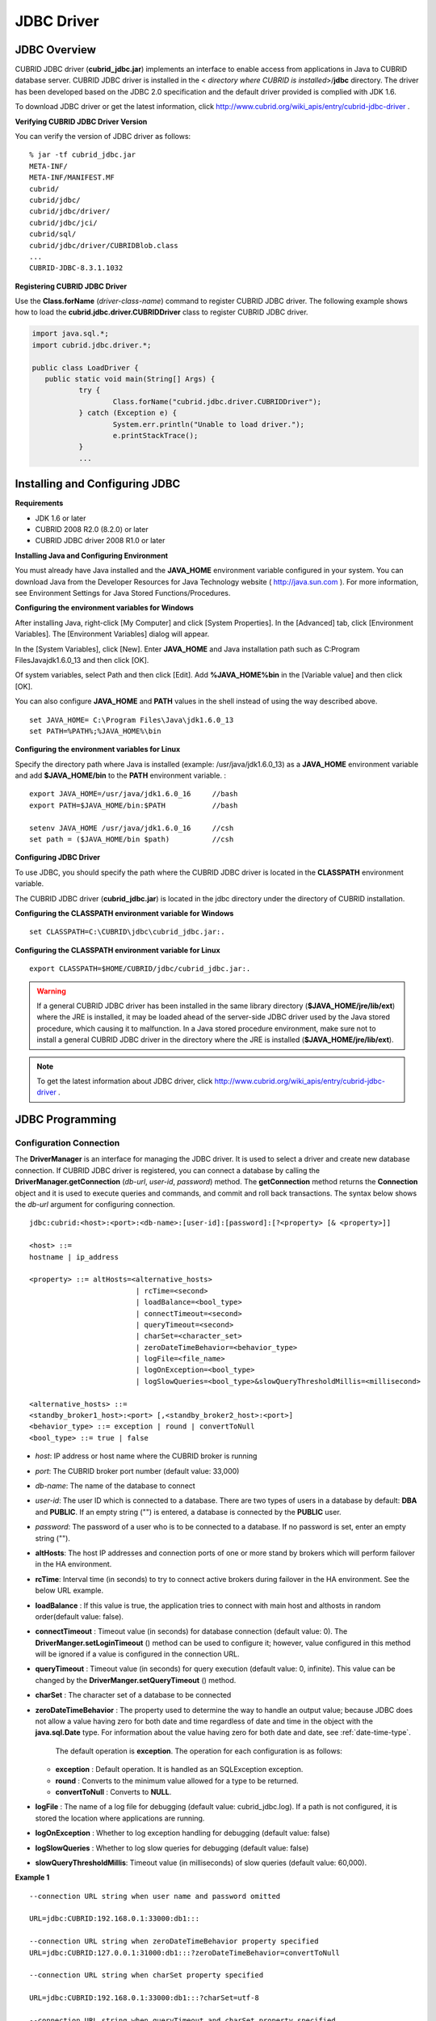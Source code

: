 ***********
JDBC Driver
***********

.. _jdbc-overview:

JDBC Overview
=============

CUBRID JDBC driver (**cubrid_jdbc.jar**) implements an interface to enable access from applications in Java to CUBRID database server. CUBRID JDBC driver is installed in the <
*directory where CUBRID is installed*>/**jdbc** directory. The driver has been developed based on the JDBC 2.0 specification and the default driver provided is complied with JDK 1.6.

To download JDBC driver or get the latest information, click http://www.cubrid.org/wiki_apis/entry/cubrid-jdbc-driver .

**Verifying CUBRID JDBC Driver Version**

You can verify the version of JDBC driver as follows: ::

	% jar -tf cubrid_jdbc.jar
	META-INF/
	META-INF/MANIFEST.MF
	cubrid/
	cubrid/jdbc/
	cubrid/jdbc/driver/
	cubrid/jdbc/jci/
	cubrid/sql/
	cubrid/jdbc/driver/CUBRIDBlob.class
	...
	CUBRID-JDBC-8.3.1.1032

**Registering CUBRID JDBC Driver**

Use the **Class.forName** (*driver-class-name*) command to register CUBRID JDBC driver. The following example shows how to load the **cubrid.jdbc.driver.CUBRIDDriver** class to register CUBRID JDBC driver.

.. code-block:: java

	import java.sql.*;
	import cubrid.jdbc.driver.*;
	 
	public class LoadDriver {
	   public static void main(String[] Args) {
		   try {
			   Class.forName("cubrid.jdbc.driver.CUBRIDDriver");
		   } catch (Exception e) {
			   System.err.println("Unable to load driver.");
			   e.printStackTrace();
		   }
		   ...
	   
Installing and Configuring JDBC
===============================

**Requirements**

*   JDK 1.6 or later
*   CUBRID 2008 R2.0 (8.2.0) or later
*   CUBRID JDBC driver 2008 R1.0 or later

**Installing Java and Configuring Environment**

You must already have Java installed and the **JAVA_HOME** environment variable configured in your system. You can download Java from the Developer Resources for Java Technology website ( http://java.sun.com ). For more information, see Environment Settings for Java Stored Functions/Procedures.

**Configuring the environment variables for Windows**

After installing Java, right-click [My Computer] and click [System Properties]. In the [Advanced] tab, click [Environment Variables]. The [Environment Variables] dialog will appear.

In the [System Variables], click [New]. Enter **JAVA_HOME** and Java installation path such as C:\Program Files\Java\jdk1.6.0_13 and then click [OK].

.. image:: /images/image51.png

Of system variables, select Path and then click [Edit]. Add **%JAVA_HOME%\bin** in the [Variable value] and then click [OK].

.. image:: /images/image52.png

You can also configure **JAVA_HOME** and **PATH** values in the shell instead of using the way described above. ::

	set JAVA_HOME= C:\Program Files\Java\jdk1.6.0_13
	set PATH=%PATH%;%JAVA_HOME%\bin

**Configuring the environment variables for Linux**

Specify the directory path where Java is installed (example: /usr/java/jdk1.6.0_13) as a **JAVA_HOME** environment variable and add **$JAVA_HOME/bin** to the **PATH** environment variable. ::

	export JAVA_HOME=/usr/java/jdk1.6.0_16     //bash
	export PATH=$JAVA_HOME/bin:$PATH           //bash
	 
	setenv JAVA_HOME /usr/java/jdk1.6.0_16     //csh
	set path = ($JAVA_HOME/bin $path)          //csh

**Configuring JDBC Driver**

To use JDBC, you should specify the path where the CUBRID JDBC driver is located in the **CLASSPATH** environment variable.

The CUBRID JDBC driver (**cubrid_jdbc.jar**) is located in the jdbc directory under the directory of CUBRID installation.

.. image:: /images/image53.png

**Configuring the CLASSPATH environment variable for Windows** ::

	set CLASSPATH=C:\CUBRID\jdbc\cubrid_jdbc.jar:.

**Configuring the CLASSPATH environment variable for Linux** ::

	export CLASSPATH=$HOME/CUBRID/jdbc/cubrid_jdbc.jar:.

.. warning::

	If a general CUBRID JDBC driver has been installed in the same library directory (**$JAVA_HOME/jre/lib/ext**) where the JRE is installed, it may be loaded ahead of the server-side JDBC driver used by the Java stored procedure, which causing it to malfunction. In a Java stored procedure environment, make sure not to install a general CUBRID JDBC driver in the directory where the JRE is installed (**$JAVA_HOME/jre/lib/ext**).

.. note::

	To get the latest information about JDBC driver, click http://www.cubrid.org/wiki_apis/entry/cubrid-jdbc-driver .

JDBC Programming
================

.. _jdbc-connection-conf:

Configuration Connection
------------------------

The **DriverManager** is an interface for managing the JDBC driver. It is used to select a driver and create new database connection. If CUBRID JDBC driver is registered, you can connect a database by calling the **DriverManager.getConnection** (*db-url*, *user-id*, *password*) method. The **getConnection** method returns the **Connection** object and it is used to execute queries and commands, and commit and roll back transactions. The syntax below shows the *db-url* argument for configuring connection. ::

	jdbc:cubrid:<host>:<port>:<db-name>:[user-id]:[password]:[?<property> [& <property>]]
	 
	<host> ::=
	hostname | ip_address
	 
	<property> ::= altHosts=<alternative_hosts>
				 | rcTime=<second>
				 | loadBalance=<bool_type>
				 | connectTimeout=<second>
				 | queryTimeout=<second>
				 | charSet=<character_set>
				 | zeroDateTimeBehavior=<behavior_type>
				 | logFile=<file_name>
				 | logOnException=<bool_type>
				 | logSlowQueries=<bool_type>&slowQueryThresholdMillis=<millisecond>
	 
	<alternative_hosts> ::=
	<standby_broker1_host>:<port> [,<standby_broker2_host>:<port>]
	<behavior_type> ::= exception | round | convertToNull
	<bool_type> ::= true | false

*   *host*: IP address or host name where the CUBRID broker is running
*   *port*: The CUBRID broker port number (default value: 33,000)
*   *db-name*: The name of the database to connect

*   *user-id*: The user ID which is connected to a database. There are two types of users in a database by default: **DBA** and **PUBLIC**. If an empty string ("") is entered, a database is connected by the **PUBLIC** user.
*   *password*: The password of a user who is to be connected to a database. If no password is set, enter an empty string ("").

*   **altHosts**: The host IP addresses and connection ports of one or more stand by brokers which will perform failover in the HA environment.
*   **rcTime**: Interval time (in seconds) to try to connect active brokers during failover in the HA environment. See the below URL example.
*   **loadBalance** : If this value is true, the application tries to connect with main host and althosts in random order(default value: false). 

*   **connectTimeout** : Timeout value (in seconds) for database connection (default value: 0). The **DriverManger.setLoginTimeout** () method can be used to configure it; however, value configured in this method will be ignored if a value is configured in the connection URL.

*   **queryTimeout** : Timeout value (in seconds) for query execution (default value: 0, infinite). This value can be changed by the **DriverManger.setQueryTimeout** () method.

*   **charSet** : The character set of a database to be connected

*   **zeroDateTimeBehavior** : The property used to determine the way to handle an output value; because JDBC does not allow a value having zero for both date and time regardless of date and time in the object with the **java.sql.Date** type. For information about the value having zero for both date and date, see :ref:`date-time-type`.

	The default operation is **exception**. The operation for each configuration is as follows:

    *   **exception** : Default operation. It is handled as an SQLException exception.
    *   **round** : Converts to the minimum value allowed for a type to be returned.
    *   **convertToNull** : Converts to **NULL**.

*   **logFile** : The name of a log file for debugging (default value: cubrid_jdbc.log). If a path is not configured, it is stored the location where applications are running.
*   **logOnException** : Whether to log exception handling for debugging (default value: false)
*   **logSlowQueries** : Whether to log slow queries for debugging (default value: false)
*   **slowQueryThresholdMillis**: Timeout value (in milliseconds) of slow queries (default value: 60,000).

**Example 1** ::

	--connection URL string when user name and password omitted
	 
	URL=jdbc:CUBRID:192.168.0.1:33000:db1:::
	 
	--connection URL string when zeroDateTimeBehavior property specified
	URL=jdbc:CUBRID:127.0.0.1:31000:db1:::?zeroDateTimeBehavior=convertToNull
	 
	--connection URL string when charSet property specified
	 
	URL=jdbc:CUBRID:192.168.0.1:33000:db1:::?charSet=utf-8
	 
	--connection URL string when queryTimeout and charSet property specified
	 
	URL=jdbc:CUBRID:127.0.0.1:31000:db1:::?queryTimeout=1&charSet=utf-8
	 
	--connection URL string when a property(altHosts) specified for HA
	URL=jdbc:CUBRID:192.168.0.1:33000:db1:::?altHosts=192.168.0.2:33000,192.168.0.3:33000
	 
	--connection URL string when properties(altHosts,rcTime, connectTimeout) specified for HA
	URL=jdbc:CUBRID:192.168.0.1:33000:db1:::?altHosts=192.168.0.2:33000,192.168.0.3:33000&rcTime=600&connectTimeout=5
	 
	--connection URL string when properties(altHosts,rcTime, charSet) specified for HA
	URL=jdbc:CUBRID:192.168.0.1:33000:db1:::?altHosts=192.168.0.2:33000,192.168.0.3:33000&rcTime=600&charSet=utf-8

**Example 2**

.. code-block:: java

	String url = "jdbc:cubrid:192.168.0.1:33000:demodb:::";
	String userid = "";
	String password = "";
	 
	try {
	   Connection conn =
			   DriverManager.getConnection(url,userid,password);
	   // Do something with the Connection
	 
	   ...
	 
	   } catch (SQLException e) {
		   System.out.println("SQLException:" + e.getMessage());
		   System.out.println("SQLState: " + e.getSQLState());
	   }
	   ...

.. note::

	* Because a colon (:) and a question mark are used as a separator in the URL string, it is not allowed to use them as parts of a password. To use them in a password, you must specify a user name (*user-id*) and a password (*password*) as a separate argument in the **getConnection** method.
	* The database connection in thread-based programming must be used independently each other.
	* The rollback method requesting transaction rollback will be ended after a server completes the rollback job.
	* In autocommit mode, the transaction is not committed if all results are not fetched after running the SELECT statement. Therefore, although in autocommit mode, you should end the transaction by executing COMMIT or ROLLBACK if some error occurs during fetching for the resultset.

Checking Foreign Key Information
--------------------------------

You can check foreign key information by using **getImportedKeys**, **getExportedKeys**, and **getCrossReference** methods of the **DatabaseMetaData** interface. The usage and example of each method are as follows:

.. code-block:: java

	getImportedKeys(String catalog, String schema, String table)

	getExportedKeys(String catalog, String schema, String table)

	getCrossReference(String parentCatalog, String parentSchema, String parentTable, String foreignCatalog, String foreignSchema, String foreignTable)

*   **getImportedKeys** method: Retrieves information of primary key columns which are referred by foreign key columns in a given table. The results are sorted by **PKTABLE_NAME** and **KEY_SEQ**.
*   **getExportedKeys** method: Retrieves information of all foreign key columns which refer to primary key columns in a given table. The results are sorted by **FKTABLE_NAME** and **KEY_SEQ**.
*   **getCrossReference** method: Retrieves information of primary key columns which are referred by foreign key columns in a given table. The results are sorted by **PKTABLE_NAME** and **KEY_SEQ**.

**Return Value**

When the methods above are called, the ResultSet consisting of 14 columns listed in the table below is returned.

+---------------+----------+---------------------------------------------------------------------------------------------------------+
| Name          | Type     | Note                                                                                                    |
+===============+==========+=========================================================================================================+
| PKTABLE_CAT   | String   | null without exception                                                                                  |
+---------------+----------+---------------------------------------------------------------------------------------------------------+
| PKTABLE_SCHEM | String   | null without exception                                                                                  |
+---------------+----------+---------------------------------------------------------------------------------------------------------+
| PKTABLE_NAME  | String   | The name of a primary key table                                                                         |
+---------------+----------+---------------------------------------------------------------------------------------------------------+
| PKCOLUMN_NAME | String   | The name of a primary key column                                                                        |
+---------------+----------+---------------------------------------------------------------------------------------------------------+
| FKTABLE_CAT   | String   | null without exception                                                                                  |
+---------------+----------+---------------------------------------------------------------------------------------------------------+
| FKTABLE_SCHEM | String   | null without exception                                                                                  |
+---------------+----------+---------------------------------------------------------------------------------------------------------+
| FKTABLE_NAME  | String   | The name of a foreign key table                                                                         |
+---------------+----------+---------------------------------------------------------------------------------------------------------+
| FKCOLUMN_NAME | String   | The name of a foreign key column                                                                        |
+---------------+----------+---------------------------------------------------------------------------------------------------------+
| KEY_SEQ       | short    | Sequence of columns of foreign keys or primary keys (starting from 1)                                   |
+---------------+----------+---------------------------------------------------------------------------------------------------------+
| UPDATE_RULE   | short    | The corresponding values to referring actions defined as to foreign keys when primary keys are updated. |
|               |          | Cascade=0, Restrict=2, No action=3, Set null=4                                                          |
+---------------+----------+---------------------------------------------------------------------------------------------------------+
| DELETE_RULE   | short    | The corresponding value to referring actions defined as to foreign keys when primary keys are deleted.  |
|               |          | Cascade=0, Restrict=2, No action=3, Set null=4                                                          |
+---------------+----------+---------------------------------------------------------------------------------------------------------+
| FK_NAME       | String   | Foreign key name                                                                                        |
+---------------+----------+---------------------------------------------------------------------------------------------------------+
| PK_NAME       | String   | Primary key name                                                                                        |
+---------------+----------+---------------------------------------------------------------------------------------------------------+
| DEFERRABILITY | short    | 6 without exception (DatabaseMetaData.importedKeyInitiallyImmediate)                                    |
+---------------+----------+---------------------------------------------------------------------------------------------------------+

**Example**

.. code-block:: java

	ResultSet rs = null;
	DatabaseMetaData dbmd = conn.getMetaData();

	System.out.println("\n===== Test getImportedKeys");
	System.out.println("=====");
	rs = dbmd.getImportedKeys(null, null, "pk_table");
	Test.printFkInfo(rs);
	rs.close();
	 
	System.out.println("\n===== Test getExportedKeys");
	System.out.println("=====");
	rs = dbmd.getExportedKeys(null, null, "fk_table");
	Test.printFkInfo(rs);
	rs.close();
	 
	System.out.println("\n===== Test getCrossReference");
	System.out.println("=====");
	rs = dbmd.getCrossReference(null, null, "pk_table", null, null, "fk_table");
	Test.printFkInfo(rs);
	rs.close();

Using Object Identifiers (OIDs) and Collections
-----------------------------------------------

In addition to the methods defined in the JDBC specification, CUBRID JDBC driver provides methods that handle OIDs and collections (set, multiset, and sequence).

To use these methods, you must import **cubrid.sql.*;** as well as the CUBRID JDBC driver classes which are imported by default. Furthermore, you should convert to not the  **ResultSet** class, which is provided by the standard JDBC API) but the **CUBRIDResultSet** class to get result.

.. code-block:: java

	import cubrid.jdbc.driver.* ;
	import cubrid.sql.* ;
	...
	
	CUBRIDResultSet urs = (CUBRIDResultSet) stmt.executeQuery(
		"SELECT city FROM location");

.. warning::

	If extended API is used, transactions won't be automatically committed even though **AUTOCOMMIT** is set to TRUE. Therefore, you must explicitly commit transactions for open connections. The extended API of CUBRID is method that handle OIDs, collections, etc.

Using OIDs
^^^^^^^^^^

You must follow the rules below when using OIDs.

*   To use **CUBRIDOID**, you must **import cubrid.sql.** \* . (a)
*   You can get OIDs by specifying the class name in the **SELECT** statement. It can also be used together with other properties. (b)
*   **ResultSet** for queries must be received by **CUBRIDResultSet**. (c)
*   The method to get OIDs from **CUBRIDResultSet** is **getOID** (). (d)
*   You can get the value from OIDs by using the **getValues** () method and the result will be **ResultSet**. (e)
*   You can substitute OID with a value by using the **setValues** () method. (f)
*   When you use extended API, you must always execute **commit** () for connection. (g)

**Example**

.. code-block:: java

	import java.sql.*;
	import cubrid.sql.*; //a
	import cubrid.jdbc.driver.*;

	/*
	CREATE TABLE oid_test(
	   id INTEGER,
	   name VARCHAR(10),
	   age INTEGER
	);

	INSERT INTO oid_test VALUES(1, 'Laura', 32);
	INSERT INTO oid_test VALUES(2, 'Daniel', 39);
	INSERT INTO oid_test VALUES(3, 'Stephen', 38);
	*/

	class OID_Sample
	{
	   public static void main (String args [])
	   {
		  // Making a connection
		  String url= "jdbc:cubrid:localhost:33000:demodb:::";
		  String user = "dba";
		  String passwd = "";

		  // SQL statement to get OID values
		  String sql = "SELECT oid_test from oid_test"; //b
		  // columns of the table
		  String[] attr = { "id", "name", "age" } ;


		  // Declaring variables for Connection and Statement
		  Connection con = null;
		  Statement stmt = null;
		  CUBRIDResultSet rs = null;
		  ResultSetMetaData rsmd = null;

		  try {
			 Class.forName("cubrid.jdbc.driver.CUBRIDDriver");
		  } catch (ClassNotFoundException e) {
			 throw new IllegalStateException("Unable to load Cubrid driver", e);
		  }

		  try {
			 con = DriverManager.getConnection(url, user, passwd);
			 stmt = con.createStatement();
			 rs = (CUBRIDResultSet)stmt.executeQuery(sql); //c
			 rsmd = rs.getMetaData();

			 // Printing columns
			 int numOfColumn = rsmd.getColumnCount();
			 for (int i = 1; i <= numOfColumn; i++ ) {
				String ColumnName = rsmd.getColumnName(i);
				String JdbcType = rsmd.getColumnTypeName(i);
				System.out.print(ColumnName );
				System.out.print("("+ JdbcType + ")");
				System.out.print(" | ");
			 }
			 System.out.print("\n");

			 // Printing rows
			 CUBRIDResultSet rsoid = null;
			 int k = 1;

			 while (rs.next()) {
				CUBRIDOID oid = rs.getOID(1); //d
				System.out.print("OID");
				System.out.print(" | ");
				rsoid = (CUBRIDResultSet)oid.getValues(attr); //e

				while (rsoid.next()) {
				   for( int j=1; j <= attr.length; j++ ) {
					  System.out.print(rsoid.getObject(j));
					  System.out.print(" | ");
				   }
				}
				System.out.print("\n");

				// New values of the first row
				Object[] value = { 4, "Yu-ri", 19 };
				if (k == 1) oid.setValues(attr, value); //f

				k = 0;
			 }
			 con.commit(); //g

		  } catch(CUBRIDException e) {
			 e.printStackTrace();

		  } catch(SQLException ex) {
			 ex.printStackTrace();

		  } finally {
			 if(rs != null) try { rs.close(); } catch(SQLException e) {}
			 if(stmt != null) try { stmt.close(); } catch(SQLException e) {}
			 if(con != null) try { con.close(); } catch(SQLException e) {}
		  }
	   }
	}

Using Collections
^^^^^^^^^^^^^^^^^

The line "a" in the example 1 is where data of collection types (**SET**, **MULTISET**, and **LIST**) is fetched from **CUBRIDResultSet**. The results are returned as array format. Note that this can be used only when data types of all elements defined in the collection types are same.

**Example 1**

.. code-block:: java

	import java.sql.*;
	import java.lang.*;
	import cubrid.sql.*;
	import cubrid.jdbc.driver.*;
	 
	// create class collection_test(
	// settest set(integer),
	// multisettest multiset(integer),
	// listtest list(Integer)
	// );
	//
	 
	// insert into collection_test values({1,2,3},{1,2,3},{1,2,3});
	// insert into collection_test values({2,3,4},{2,3,4},{2,3,4});
	// insert into collection_test values({3,4,5},{3,4,5},{3,4,5});
	 
	class Collection_Sample
	{
	   public static void main (String args [])
	   {
		   String url= "jdbc:cubrid:127.0.0.1:33000:demodb:::";
		   String user = "";
		   String passwd = "";
		   String sql = "select settest,multisettest,listtest from collection_test";
		   try {
			   Class.forName("cubrid.jdbc.driver.CUBRIDDriver");
		   } catch(Exception e){
			   e.printStackTrace();
		   }
		   try {
			   Connection con = DriverManager.getConnection(url,user,passwd);
			   Statement stmt = con.createStatement();
			   CUBRIDResultSet rs = (CUBRIDResultSet) stmt.executeQuery(sql);
			   CUBRIDResultSetMetaData rsmd = (CUBRIDResultSetMetaData) rs.getMeta Data();
			   int numbOfColumn = rsmd.getColumnCount();
			   while (rs.next ()) {
				   for (int j=1; j<=numbOfColumn; j++ ) {
					   Object[] reset = (Object[]) rs.getCollection(j); //a
					   for (int m=0 ; m < reset.length ; m++)
						   System.out.print(reset[m] +",");
					   System.out.print(" | ");
				   }
				   System.out.print("\n");
			   }
			   rs.close();
			   stmt.close();
			   con.close();
		   } catch(SQLException e) {
			   e.printStackTrace();
		   }
	   }
	}

**Example 2**

.. code-block:: java

	import java.sql.*;
	import java.io.*;
	import java.lang.*;
	import cubrid.sql.*;
	import cubrid.jdbc.driver.*;
	 
	// create class collection_test(
	// settest set(integer),
	// multisettest multiset(integer),
	// listtest list(Integer)
	// );
	//
	// insert into collection_test values({1,2,3},{1,2,3},{1,2,3});
	// insert into collection_test values({2,3,4},{2,3,4},{2,3,4});
	// insert into collection_test values({3,4,5},{3,4,5},{3,4,5});
	 
	class SetOP_Sample
	{
	   public static void main (String args [])
	   {
		   String url = "jdbc:cubrid:127.0.0.1:33000:demodb:::";
		   String user = "";
		   String passwd = "";
		   String sql = "select collection_test from collection_test";
		   try {
			   Class.forName("cubrid.jdbc.driver.CUBRIDDriver");
		   } catch(Exception e){
			   e.printStackTrace();
		   }
		   try {
			   CUBRIDConnection con =(CUBRIDConnection)
			   DriverManager.getConnection(url,user,passwd);
			   Statement stmt = con.createStatement();
			   CUBRIDResultSet rs = (CUBRIDResultSet)stmt.executeQuery(sql);
			   while (rs.next ()) {
				   CUBRIDOID oid = rs.getOID(1);
				   oid.addToSet("settest",new Integer(10));
				   oid.addToSet("multisettest",new Integer(20));
				   oid.addToSequence("listtest",1,new Integer(30));
				   oid.addToSequence("listtest",100,new Integer(100));
				   oid.putIntoSequence("listtest",99,new Integer(99));
				   oid.removeFromSet("settest",new Integer(1));
				   oid.removeFromSet("multisettest",new Integer(2));
				   oid.removeFromSequence("listtest",99);
				   oid.removeFromSequence("listtest",1);
			   }
			   con.commit();
			   rs.close();
			   stmt.close();
			   con.close();
		   } catch(SQLException e) {
			   e.printStackTrace();
		   }
	   }
	}

Getting Auto Increment Column Value
-----------------------------------

Auto increment (**AUTO_INCREMENT**) is a column-related feature that increments the numeric value of each row. For more information, see "CUBRID SQL Guide > Table Definition > CREATE TABLE > Column Definition." It can be defined only for numeric domains (**SMALLINT**, **INTEGER**, **DECIMAL** (*p*, 0), and **NUMERIC** (*p*, 0)).

Auto increment is recognized as automatically created keys in the JDBC programs. To retrieve the key, you need to specify the time to insert a row from which the automatically created key value is to be retrieved. To perform it, you must set the flag by calling **Connection.prepareStatement** and **Statement.execute** methods. In this case, the command executed should be the **INSERT** statement or **INSERT** within **SELECT** statement. For other commands, the JDBC driver ignores the flag-setting parameter. 

**Steps**

*   Use one of the followings to indicate whether or not to return keys created automatically. The following method forms are used for tables of the database server that supports the auto increment columns. Each method form can be applied only to a single-row **INSERT** statement.

    *   Write the **PreparedStatement** object as shown below.

        .. code-block:: java
	
			Connection.prepareStatement(sql statement, Statement.RETURN_GENERATED_KEYS);

    *   To insert a row by using the **Statement.execute** method, use the **Statement.execute** method as shown below.

        .. code-block:: java

			Statement.execute(sql statement, Statement.RETURN_GENERATED_KEYS);

*   Get the **ResultSet** object containing automatically created key values by calling the **PreparedStatement.getGeneratedKeys** or **Statement.getGeneratedKeys** method. Note that the data type of the automatically created keys in **ResultSet** is **DECIMAL** regardless of the data type of the given domain.

**Example**

The following example shows how to create a table with auto increment, enter data into the table so that automatically created key values are entered into auto increment columns, and check whether the key values are successfully retrieved by using the **Statement.getGeneratedKeys** () method. Each step is explained in the comments for commands that correspond to the steps above.

.. code-block:: java

	import java.sql.*;
	import java.math.*;
	import cubrid.jdbc.driver.*;
	 
	Connection con;
	Statement stmt;
	ResultSet rs;
	java.math.BigDecimal iDColVar;
	...
	stmt = con.createStatement();     // Create a Statement object
	 
	// Create table with identity column
	stmt.executeUpdate(
		"CREATE TABLE EMP_PHONE (EMPNO CHAR(6), PHONENO CHAR(4), " +   
		"IDENTCOL INTEGER AUTO_INCREMENT)");
										
	stmt.execute(
		"INSERT INTO EMP_PHONE (EMPNO, PHONENO) " +   
		"VALUES ('000010', '5555')",          	 // Insert a row  <Step 1>
		Statement.RETURN_GENERATED_KEYS);        // Indicate you want automatically
										 
	 
	rs = stmt.getGeneratedKeys();    // generated keys
	
	// Retrieve the automatically  <Step 2>
	// generated key value in a ResultSet.
	// Only one row is returned.
	// Create ResultSet for query
	while (rs.next()) {
		java.math.BigDecimal idColVar = rs.getBigDecimal(1);    
		// Get automatically generated key value
		System.out.println("automatically generated key value = " + idColVar);
	}
	
	rs.close();                          // Close ResultSet
	stmt.close();                        // Close Statement

Using BLOB/CLOB
---------------

The interface that handles **LOB** data in JDBC is implemented based on JDBC 4.0 specification. The constraints of the interface are as follows:

*   Only sequential write is supported when creating **BLOB** or **CLOB** object. Writing to arbitrary locations is not supported.
*   You cannot change **BLOB** or **CLOB** data by calling methods of **BLOB** or **CLOB** object fetched from **ResultSet**. 
*   **Blob.truncate**, **Clob.truncate**, **Blob.position**, and **Clob.position** methods are supported.
*   You cannot bind the LOB data by calling **PreparedStatement.setAsciiStream**, **PreparedStatement.setBinaryStream**, and **PreparedStatement.setCharacterStream** methods for **BLOB/CLOB** type columns.

*   To use **BLOB** / **CLOB** type in the environment where JDBC 4.0 is not supported such as JDK versions 1.5 or earlier, you must do explicit type conversion for the conn object to **CUBRIDConnection**. See example below.

    .. code-block:: java

		//JDK 1.6 이상

		import java.sql.*;

		Connection conn = DriverManager.getConnection(url, id, passwd);
		Blob blob = conn.createBlob();

		
		//JDK 1.6 미만

		import java.sql.*;
		import cubrid.jdbc.driver.*;

		Connection conn = DriverManager.getConnection(url, id, passwd);
		Blob blob = ((CUBRIDConnection)conn).createBlob();

**Storing LOB Data**

You can bind the **LOB** type data in the following ways.

*   Create **java.sql.Blob** or **java.sql.Clob** object, store file content in the object, use **setBlob** () or **setClob** () of **PreparedStatement** (example 1).
*   Execute a query, get **java.sql.Blob** or **java.sql.Clob** object from the **ResultSet** object, and bind the object in **PreparedStatement** (example 2).

**Example 1**

.. code-block:: java

	Class.forName("cubrid.jdbc.driver.CUBRIDDriver");
	Connection conn = DriverManager.getConnection ("jdbc:cubrid:localhost:33000:image_db:::", "", "");
	
	PreparedStatement pstmt1 = conn.prepareStatement("INSERT INTO doc(image_id, doc_id, image) VALUES (?,?,?)");
	pstmt1.setString(1, "image-21");
	pstmt1.setString(2, "doc-21");
	 
	//Creating an empty file in the file system
	Blob bImage = conn.createBlob();
	byte[] bArray = new byte[256];
	...
	 
	//Inserting data into the external file. Position is start with 1.
	bImage.setBytes(1, bArray);
	//Appending data into the external file
	bImage.setBytes(257, bArray);
	...
	
	pstmt1.setBlob(3, bImage);
	pstmt1.executeUpdate();
	...

**Example 2**

.. code-block:: java

	Class.forName("cubrid.jdbc.driver.CUBRIDDriver");
	Connection conn = DriverManager.getConnection ("jdbc:cubrid:localhost:33000:image_db:::", "", "");
	conn.setAutoCommit(false);
	
	PreparedStatement pstmt1 = conn.prepareStatement("SELECT image FROM doc WHERE image_id = ? ");
	pstmt1.setString(1, "image-21");
	ResultSet rs = pstmt1.executeQuery();
	 
	while (rs.next())
	{
		Blob bImage = rs.getBlob(1);
		PreparedStatement pstmt2 = conn.prepareStatement("INSERT INTO doc(image_id, doc_id, image) VALUES (?,?,?)");
		pstmt2.setString(1, "image-22")
		pstmt2.setString(2, "doc-22")
		pstmt2.setBlob(3, bImage);
		pstmt2.executeUpdate();
		pstmt2.close();
	}
	
	pstmt1.close();
	conn.commit();
	conn.setAutoCommit(true);
	conn.close();
	...

**Getting LOB Data**

You can get the **LOB** type data in the following ways.

*   Get data directly from **ResultSet** by using **getBytes** () or **getString** () method (example 1).
*   Get the java.sql.Blob or java.sql.Clob object from **ResultSet** by calling **getBlob** () or **getClob** () method and get data for this object by using the **getBytes** () or **getSubString** () method (example 2).

**Example 1**

.. code-block:: java

	Connection conn = DriverManager.getConnection ("jdbc:cubrid:localhost:33000:image_db:::", "", "");
	 
	// Getting data directly from ResetSet
	PrepareStatement pstmt1 = conn.prepareStatement("SELECT content FROM doc_t WHERE doc_id = ? ");
	pstmt2.setString(1, "doc-10");
	ResultSet rs = pstmt1.executeQuery();
	
	while (rs.next())
	{
		String sContent = rs.getString(1);
		System.out.println("doc.content= "+sContent.);
	}

**Example 2**

.. code-block:: java

	Connection conn = DriverManager.getConnection ("jdbc:cubrid:localhost:33000:image_db:::", "", "");
	 
	// Getting BLOB data from ResultSet and getting data from the BLOB object
	PrepareStatement pstmt2 = conn.prepareStatement("SELECT image FROM image_t WHERE image_id = ?");
	pstmt2.setString(1,"image-20");
	ResultSet rs = pstmt2.executeQuery();
	
	while (rs.next())
	{
		Blob bImage = rs.getBlob(1);
		Bytes[] bArray = bImange.getBytes(1, (int)bImage.length());
	}

.. note:: If a string longer than defined max length is inserted (**INSERT**) or updated (**UPDATE**), the string will be truncated.

JDBC Sample Program
===================

The following sample shows how to connect to CUBRID by using the JDBC driver, and retrieve and insert data. To run the sample program, make sure that the database you are trying to connect to and the CUBRID broker are running. In the sample, you will use the *demodb* database that is automatically created during the installation.

**Loading JDBC Driver**

To connect to CUBRID, load the JDBC driver by using the **forName** () method of the **Class**. For more information, see :ref:`jdbc-overview` of the JDBC driver.

.. code-block:: java

	Class.forName("cubrid.jdbc.driver.CUBRIDDriver");

**Connecting to Database**

After loading the JDBC driver, use the **getConnection** () method of the **DriverManager** to connect to the database. To create a **Connection** object, you must specify information such as the URL which indicates the location of a database, user name, password, etc. For more information, see :ref:`jdbc-connection-conf`.

.. code-block:: java

	String url = "jdbc:cubrid:localhost:33000:demodb:::";
	String userid = "dba";
	String password = "";

	Connection conn = DriverManager.getConnection(url,userid,password);

**Manipulating Database (Executing Queries and Processing ResultSet)**

To send a query statement to the connected database and execute it, create **Statement**, **PrepardStatement**, and **CallableStatemen** objects. After the **Statement** object is created, execute the query statement by using **executeQuery** () or **executeUpdate** () method of the **Statement** object. You can use the **next** () method to process the next row from the **ResultSet** that has been returned as a result of executing the **executeQuery** () method.

.. warning::

	If you execute commit after query execution, **ResultSet** will be automatically closed. Therefore, you must not use **ResultSet** after commit. Generally CUBRID is executed in auto-commit mode; if you do not want for CUBRID being executed in auto-commit mode, you should specify **conn.setAutocommit(false);** in the code.

**Disconnecting from Database**

You can disconnect from a database by executing the **close** () method for each object.

**Example 1**

The following example shows how to connect to the *demodb* database, create a table, execute a query statement with the prepared statement, and roll back the query statement. You can also practice it yourself by appropriately modifying argument values of the **getConnection** () method.

.. code-block:: java

	import java.util.*;
	import java.sql.*;
	 
	public class Basic {
	   public static Connection connect() {
		  Connection conn = null;
		  try {
			   Class.forName("cubrid.jdbc.driver.CUBRIDDriver");
			   conn = DriverManager.getConnection("jdbc:cubrid:localhost:33000:demodb::","dba","");
			   conn.setAutoCommit (false) ;
		  } catch ( Exception e ) {
			   System.err.println("SQLException : " + e.getMessage());
		  }
		  return conn;
	   }
	 
	   public static void printdata(ResultSet rs) {
		  try {
			  ResultSetMetaData rsmd = null;
	 
			  rsmd = rs.getMetaData();
			  int numberofColumn = rsmd.getColumnCount();
	 
			  while (rs.next ()) {
				  for(int j=1; j<=numberofColumn; j++ )  
					  System.out.print(rs.getString(j) + "  " );
				  System.out.println("");
			  }
		  } catch ( Exception e ) {
			   System.err.println("SQLException : " + e.getMessage());
		  }
	   }
	 
	   public static void main(String[] args) throws Exception {
		  Connection conn = null;
		  Statement stmt = null;
		  ResultSet rs = null;
		  PreparedStatement preStmt = null;
	 
		  try {
			   conn = connect();
	 
			   stmt = conn.createStatement();
			   stmt.executeUpdate("create class xoo ( a int, b int, c char(10))");
	 
			   preStmt = conn.prepareStatement("insert into xoo values(?,?,''''100'''')");
			   preStmt.setInt (1, 1) ;
			   preStmt.setInt (2, 1*10) ;
			   int rst = preStmt.executeUpdate () ;
	 
			   rs = stmt.executeQuery("select a,b,c from xoo" );
	 
			   printdata(rs);
	 
			   conn.rollback();
			   stmt.close();
			   conn.close();
		  } catch ( Exception e ) {
			   conn.rollback();
			   System.err.println("SQLException : " + e.getMessage());
		  } finally {
			   if ( conn != null ) conn.close();
		  }
	   }
	}

**Example 2**

The following example shows how to execute the **SELECT** statement by connecting to *demodb* which is automatically created when installing CUBRID.

.. code-block:: java

	import java.sql.*;
	
	public class SelectData {
		public static void main(String[] args) throws Exception {
			Connection conn = null;
			Statement stmt = null;
			ResultSet rs = null;
		   
			try {
				// CUBRID에 Connect
				Class.forName("cubrid.jdbc.driver.CUBRIDDriver");
				conn = DriverManager.getConnection("jdbc:cubrid:localhost:33000:demodb:::","dba","");
			   
				String sql = "select name, players from event";
				stmt = conn.createStatement();
				rs = stmt.executeQuery(sql);
			   
				while(rs.next()) {
				   String name = rs.getString("name");
				   String players = rs.getString("players");
				   System.out.println("name ==> " + name);
				   System.out.println("Number of players==> " + players);
				   System.out.println("\n=========================================\n");
				}
		   
				rs.close();
				stmt.close();
				conn.close();
			} catch ( SQLException e ) {
				System.err.println(e.getMessage());
			} catch ( Exception e ) {
				System.err.println(e.getMessage());
			} finally {
				if ( conn != null ) conn.close();
			}
		}
	}

**Example 3**

The following example shows how to execute the **INSERT** statement by connecting to *demodb* which is automatically created when installing CUBRID. You can delete or update data the same way as you insert data so you can reuse the code below by simply modifying the query statement in the code.

.. code-block:: java

	import java.sql.*;
	
	public class insertData {
	   public static void main(String[] args) throws Exception {
		   Connection conn = null;
		   Statement stmt = null;
		   
		   try {
			   // CUBRID에 Connect
			   Class.forName("cubrid.jdbc.driver.CUBRIDDriver");
			   conn = DriverManager.getConnection("jdbc:cubrid:localhost:33000:demodb:::","dba","");
			   String sql = "insert into olympic(host_year, host_nation, host_city, opening_date, closing_date) values (2008, 'China', 'Beijing', to_date('08-08-2008','mm-dd-yyyy'), to_date('08-24-2008','mm-dd-yyyy'))";
			   stmt = conn.createStatement();
			   stmt.executeUpdate(sql);
			   System.out.println("데이터가 입력되었습니다.");
			   stmt.close();
		   } catch ( SQLException e ) {
			   System.err.println(e.getMessage());
		   } catch ( Exception e ) {
			   System.err.println(e.getMessage());
		   } finally {
			   if ( conn != null ) conn.close();
		   }
	   }
	}

JDBC API
========

For details about JDBC API, see Java API Specification (http://docs.oracle.com/javase/7/docs/api) and for details about Java, see Java SE Documentation (http://www.oracle.com/technetwork/java/javase/documentation/index.htm).

If cursor holdability is not configured, a cursor is maintained by default. For more information about cursor holdability, see CUBRID SQL Guide > Locking Transaction > Cursor Holdability.

The following table shows the JDBC standard and extended interface supported by CUBRID. Note that some methods are not supported even though they are included in the JDBC 2.0 specification.

**Supported JDBC Interface by CUBRID**

+-----------------------------------------------+----------------------------------+---------------------------------------------------------+
| JDBC Standard Interface                       | JDBC Extended Interface          | Supported                                               |
+===============================================+==================================+=========================================================+
| java.sql.Blob                                 | java.sql.CUBRIDPreparedStatement | Supported                                               |
| java.sql.CallableStatement                    | java.sql.CUBRIDResultSet         |                                                         |
| java.sql.Clob                                 | java.sql.CUBRIDResultSetMetaData |                                                         |
| java.sql.Connection                           | CUBRIDOID                        |                                                         |
| java.sql.DatabaseMetaData                     |                                  |                                                         |
| java.sql.Driver                               |                                  |                                                         |
| java.sql.PreparedStatement                    |                                  |                                                         |
| java.sql.ResultSet java.sql.ResultSetMetaData |                                  |                                                         |
+-----------------------------------------------+----------------------------------+---------------------------------------------------------+
| java.sql.Statement                            | java.sql.CUBRIDStatement         | The getGeneratedKeys() method of JDBC 3.0 is supported. |
+-----------------------------------------------+----------------------------------+---------------------------------------------------------+
| java.sql.DriverManager                        |                                  | Supported                                               |
+-----------------------------------------------+----------------------------------+---------------------------------------------------------+
| Java.sql.SQLException                         | Java.sql.CUBRIDException         | Supported                                               |
+-----------------------------------------------+----------------------------------+---------------------------------------------------------+
| java.sql.Array                                |                                  | Not Supported                                           |
| java.sql.ParameterMetaData                    |                                  |                                                         |
| java.sql.Ref                                  |                                  |                                                         |
| java.sql.Savepoint                            |                                  |                                                         |
| java.sql.SQLData                              |                                  |                                                         |
| java.sql.SQLInput                             |                                  |                                                         |
| java.sql.Struct                               |                                  |                                                         |
+-----------------------------------------------+----------------------------------+---------------------------------------------------------+

.. note::

	* From CUBRID 2008 R4.3 version, the behavior of batching the queries on the autocommit mode was changed. The methods that batch the queries are PreparedStatement.executeBatch and Statement.executeBatch. Until 2008 R4.1 version, these methods had  committed the transaction after executing all queries on the array. From 2008 R4.3, they commit each query on the array.
	* In autocommit mode off, if the general error occurs during executing one of the queries in the array on the method which does a batch processing of the queries, the query with an error is ignored and the next query is executed continuously. But if the deadlock occurs, the error occurs as rolling back the transaction. 
		